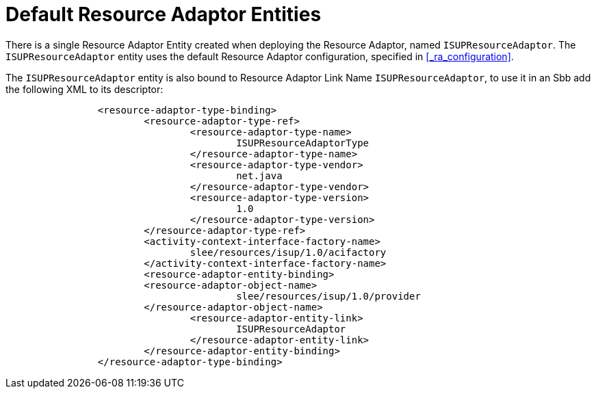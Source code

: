 
[[_ra_default_ra_entities]]
= Default Resource Adaptor Entities

There is a single Resource Adaptor Entity created when deploying the Resource Adaptor, named `ISUPResourceAdaptor`.
The `ISUPResourceAdaptor` entity uses the default Resource Adaptor configuration, specified in <<_ra_configuration>>.

The `ISUPResourceAdaptor` entity is also bound to Resource Adaptor Link Name `ISUPResourceAdaptor`, to use it in an Sbb add the following XML to its descriptor:

[source,xml]
----


		<resource-adaptor-type-binding>
			<resource-adaptor-type-ref>
				<resource-adaptor-type-name>
					ISUPResourceAdaptorType
				</resource-adaptor-type-name>
				<resource-adaptor-type-vendor>
					net.java
				</resource-adaptor-type-vendor>
				<resource-adaptor-type-version>
					1.0
				</resource-adaptor-type-version>
			</resource-adaptor-type-ref>
			<activity-context-interface-factory-name>
				slee/resources/isup/1.0/acifactory
			</activity-context-interface-factory-name>
			<resource-adaptor-entity-binding>
			<resource-adaptor-object-name>
					slee/resources/isup/1.0/provider
			</resource-adaptor-object-name>
				<resource-adaptor-entity-link>
					ISUPResourceAdaptor
				</resource-adaptor-entity-link>
			</resource-adaptor-entity-binding>
		</resource-adaptor-type-binding>
----